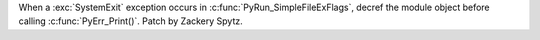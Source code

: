 When a :exc:`SystemExit` exception occurs in
:c:func:`PyRun_SimpleFileExFlags`, decref the module object before calling
:c:func:`PyErr_Print()`.  Patch by Zackery Spytz.
